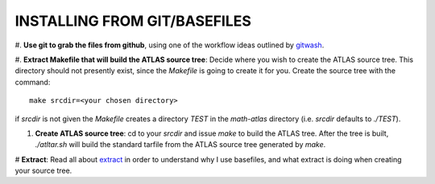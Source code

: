 INSTALLING FROM GIT/BASEFILES
=============================
#. **Use git to grab the files from github**, using one of the workflow ideas
outlined by 
`gitwash 
<http://math-atlas.sourceforge.net/devel/githtml/index.html>`__.

#. **Extract Makefile that will build the ATLAS source tree**:
Decide where you wish to create the ATLAS source tree.  This directory should
not presently exist, since the *Makefile* is going to create it for you.
Create the source tree with the command::
   
   make srcdir=<your chosen directory>

if *srcdir* is not given the *Makefile* creates a directory *TEST* in the 
*math-atlas* directory (i.e. *srcdir* defaults to *./TEST*).

#. **Create ATLAS source tree**:
   cd to your *srcdir* and issue *make* to build the ATLAS tree.
   After the tree is built, *./atltar.sh* will build the standard
   tarfile from the ATLAS source tree generated by *make*.

# **Extract**: Read all about 
`extract
<http://www.csc.lsu.edu/~whaley/extract/Extract.html>`__
in order to understand why I use basefiles, and what extract
is doing when creating your source tree.

